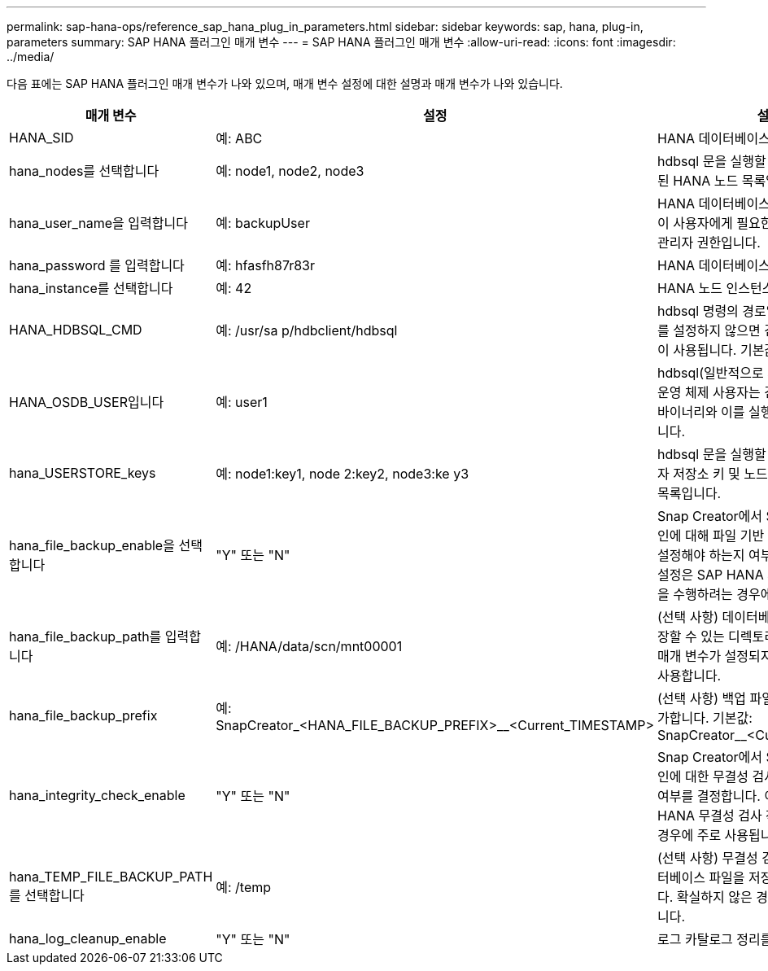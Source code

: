 ---
permalink: sap-hana-ops/reference_sap_hana_plug_in_parameters.html 
sidebar: sidebar 
keywords: sap, hana, plug-in, parameters 
summary: SAP HANA 플러그인 매개 변수 
---
= SAP HANA 플러그인 매개 변수
:allow-uri-read: 
:icons: font
:imagesdir: ../media/


다음 표에는 SAP HANA 플러그인 매개 변수가 나와 있으며, 매개 변수 설정에 대한 설명과 매개 변수가 나와 있습니다.

|===
| 매개 변수 | 설정 | 설명 


 a| 
HANA_SID
 a| 
예: ABC
 a| 
HANA 데이터베이스 SID



 a| 
hana_nodes를 선택합니다
 a| 
예: node1, node2, node3
 a| 
hdbsql 문을 실행할 수 있는 쉼표로 구분된 HANA 노드 목록입니다.



 a| 
hana_user_name을 입력합니다
 a| 
예: backupUser
 a| 
HANA 데이터베이스 사용자 이름입니다. 이 사용자에게 필요한 최소 권한은 백업 관리자 권한입니다.



 a| 
hana_password 를 입력합니다
 a| 
예: hfasfh87r83r
 a| 
HANA 데이터베이스 암호.



 a| 
hana_instance를 선택합니다
 a| 
예: 42
 a| 
HANA 노드 인스턴스 번호입니다.



 a| 
HANA_HDBSQL_CMD
 a| 
예: /usr/sa p/hdbclient/hdbsql
 a| 
hdbsql 명령의 경로입니다. 이 매개 변수를 설정하지 않으면 검색 경로에 hdbsql이 사용됩니다. 기본값은 hdbsql 입니다.



 a| 
HANA_OSDB_USER입니다
 a| 
예: user1
 a| 
hdbsql(일반적으로 sidadm)을 실행하는 운영 체제 사용자는 검색 경로에 hdbsql 바이너리와 이를 실행할 권한이 있어야 합니다.



 a| 
hana_USERSTORE_keys
 a| 
예: node1:key1, node 2:key2, node3:ke y3
 a| 
hdbsql 문을 실행할 수 있는 HANA 사용자 저장소 키 및 노드 쌍의 쉼표로 구분된 목록입니다.



 a| 
hana_file_backup_enable을 선택합니다
 a| 
"Y" 또는 "N"
 a| 
Snap Creator에서 SAP HANA 플러그인에 대해 파일 기반 백업을 사용하도록 설정해야 하는지 여부를 결정합니다. 이 설정은 SAP HANA 파일 기반 백업 작업을 수행하려는 경우에 유용합니다.



 a| 
hana_file_backup_path를 입력합니다
 a| 
예: /HANA/data/scn/mnt00001
 a| 
(선택 사항) 데이터베이스 파일 백업을 저장할 수 있는 디렉토리의 경로입니다. 이 매개 변수가 설정되지 않은 경우 기본값을 사용합니다.



 a| 
hana_file_backup_prefix
 a| 
예: SnapCreator_<HANA_FILE_BACKUP_PREFIX>__<Current_TIMESTAMP>
 a| 
(선택 사항) 백업 파일 이름에 접두사를 추가합니다. 기본값: SnapCreator__<Current_timestamp>



 a| 
hana_integrity_check_enable
 a| 
"Y" 또는 "N"
 a| 
Snap Creator에서 SAP HANA 플러그인에 대한 무결성 검사를 활성화해야 할지 여부를 결정합니다. 이 설정은 SAP HANA 무결성 검사 작업을 수행하려는 경우에 주로 사용됩니다.



 a| 
hana_TEMP_FILE_BACKUP_PATH를 선택합니다
 a| 
예: /temp
 a| 
(선택 사항) 무결성 검사를 위한 임시 데이터베이스 파일을 저장할 수 있는 경로입니다. 확실하지 않은 경우 기본값을 사용합니다.



 a| 
hana_log_cleanup_enable
 a| 
"Y" 또는 "N"
 a| 
로그 카탈로그 정리를 활성화합니다.

|===